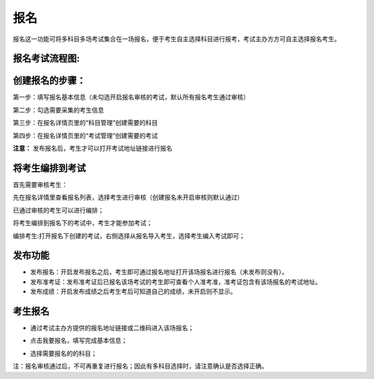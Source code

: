 报名
===========

报名这一功能可将多科目多场考试集合在一场报名，便于考生自主选择科目进行报考，考试主办方方可自主选择报名考生。

报名考试流程图:
-------------------

.. image:: _static/11-0.png

创建报名的步骤：
-----------------------

第一步：填写报名基本信息（未勾选开启报名审核的考试，默认所有报名考生通过审核）

.. image:: _static/11-1.png

第二步：勾选需要采集的考生信息

.. image:: _static/11-2.png

第三步：在报名详情页里的“科目管理”创建需要的科目

.. image:: _static/11-3.png

第四步：在报名详情页里的“考试管理”创建需要的考试

.. image:: _static/11-4.png

**注意：** 发布报名后，考生才可以打开考试地址链接进行报名

将考生编排到考试
----------------------

首先需要审核考生：

先在报名详情里查看报名列表，选择考生进行审核（创建报名未开启审核则默认通过）

.. image:: _static/11-10.png

已通过审核的考生可以进行编排；

将考生编排到报名下的考试中，考生才能参加考试；

编排考生:打开报名下创建的考试，右侧选择从报名导入考生，选择考生编入考试即可；

.. image:: _static/11-5.png


发布功能
-----------

.. image:: _static/11-9.png

- 发布报名：开启发布报名之后，考生即可通过报名地址打开该场报名进行报名（未发布则没有）。

- 发布准考证：发布准考证后已报名该场考试的考生即可查看个人准考准，准考证包含有该场报名的考试地址。

- 发布成绩：开启发布成绩之后考生考后可知道自己的成绩，未开启则不显示。

考生报名
-----------

* 通过考试主办方提供的报名地址链接或二维码进入该场报名；

.. image:: _static/11-6.png

* 点击我要报名，填写完成基本信息；

.. image:: _static/11-7.png

* 选择需要报名的的科目；

.. image:: _static/11-8.png

注：报名审核通过后，不可再重复进行报名；因此有多科目选择时，请注意确认是否选择正确。
